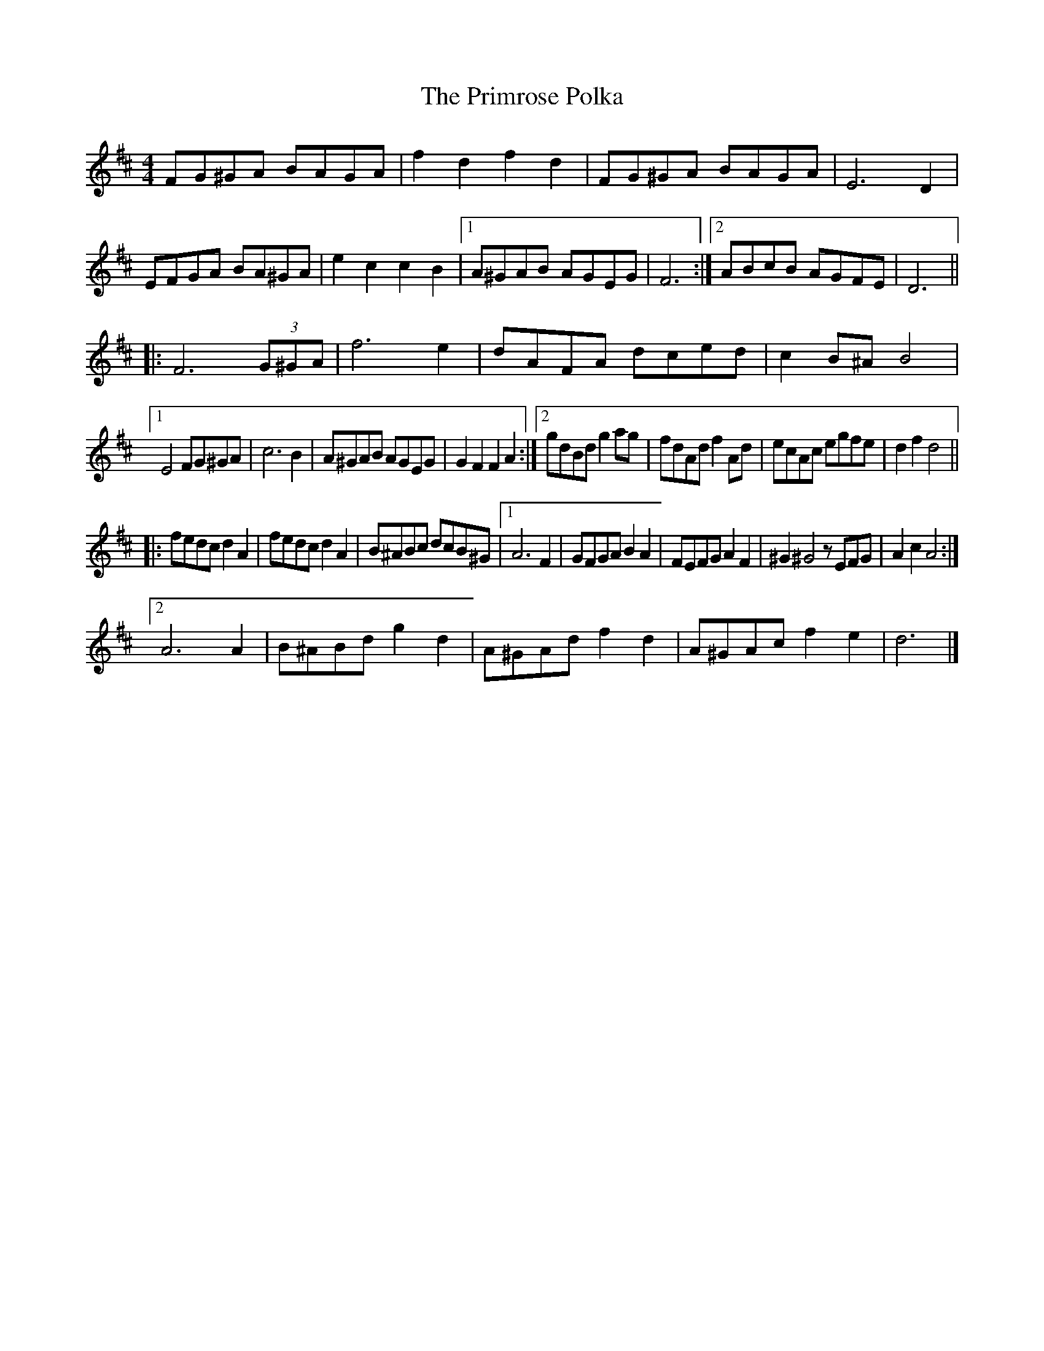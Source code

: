 X: 7
T: Primrose Polka, The
Z: KLR
S: https://thesession.org/tunes/3860#setting16783
R: barndance
M: 4/4
L: 1/8
K: Dmaj
FG^GA BAGA | f2 d2 f2 d2 | FG^GA BAGA | E6 D2 |EFGA BA^GA | e2 c2 c2 B2 |[1 A^GAB AGEG | F6 :|[2 ABcB AGFE | D6 || |: F6 (3G^GA | f6 e2 | dAFA dced | c2 B^A B4 |[1 E4 FG^GA | c6 B2 | A^GAB AGEG | G2F2F2A2 :|[2 gdBd g2 ag | fdAd f2 Ad | ecAc egfe | d2 f2 d4 |||:fedc d2 A2 | fedc d2A2 | B^ABc dcB^G |[1 A6 F2 | GFGA B2A2 | FEFG A2 F2 | ^G2 ^G4z EFG | A2 c2 A4 :|[2 A6 A2 | B^ABd g2 d2 | A^GAd f2 d2 | A^GAc f2 e2 | d6 |]
